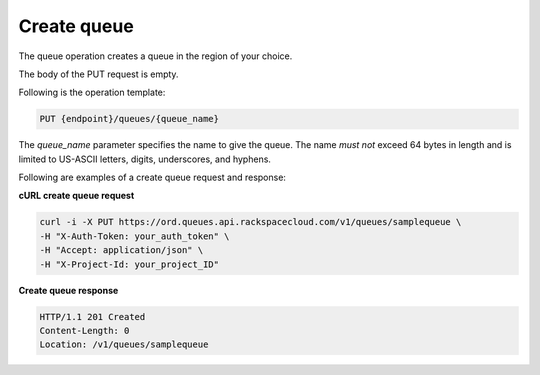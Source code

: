 .. _gs-create-queue:

Create queue
~~~~~~~~~~~~
The queue operation creates a queue in the region of your choice.

The body of the PUT request is empty.

Following is the operation template:

.. code::

     PUT {endpoint}/queues/{queue_name}

The `queue_name` parameter specifies the name to give the queue. The name
*must not* exceed 64 bytes in length and is limited to US-ASCII letters,
digits, underscores, and hyphens.

Following are examples of a create queue request and response:

**cURL create queue request**

.. code:: bash

     curl -i -X PUT https://ord.queues.api.rackspacecloud.com/v1/queues/samplequeue \
     -H "X-Auth-Token: your_auth_token" \
     -H "Accept: application/json" \
     -H "X-Project-Id: your_project_ID"

**Create queue response**

.. code:: json

     HTTP/1.1 201 Created
     Content-Length: 0
     Location: /v1/queues/samplequeue
